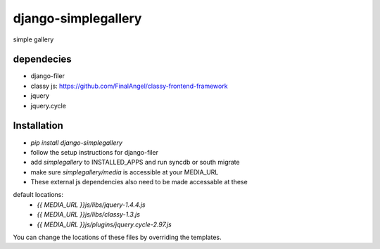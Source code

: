 django-simplegallery
====================

simple gallery

dependecies
-----------

* django-filer
* classy js: https://github.com/FinalAngel/classy-frontend-framework
* jquery
* jquery.cycle


Installation
------------

* `pip install django-simplegallery`
* follow the setup instructions for django-filer
* add `simplegallery` to INSTALLED_APPS and run syncdb or south migrate
* make sure `simplegallery/media` is accessible at your MEDIA_URL

* These external js dependencies also need to be made accessable at these
default locations:
  * `{{ MEDIA_URL }}js/libs/jquery-1.4.4.js`
  * `{{ MEDIA_URL }}js/libs/classy-1.3.js`
  * `{{ MEDIA_URL }}js/plugins/jquery.cycle-2.97.js`

You can change the locations of these files by overriding the templates.


